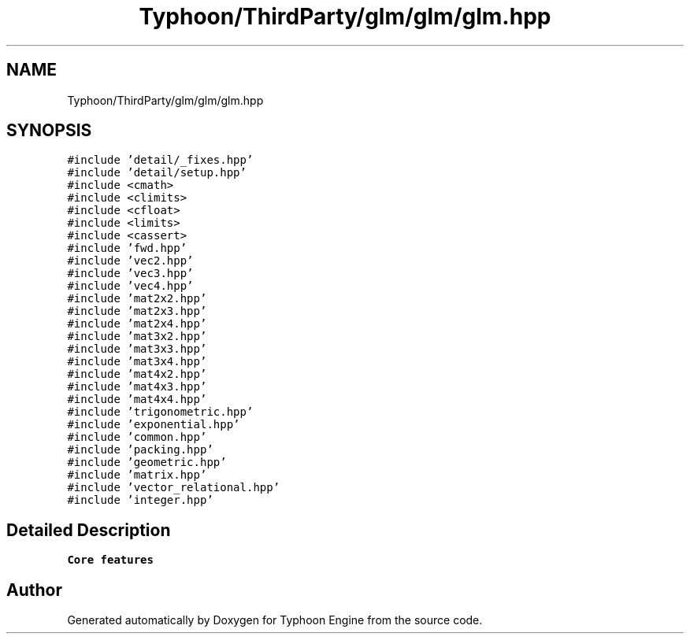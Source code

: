 .TH "Typhoon/ThirdParty/glm/glm/glm.hpp" 3 "Sat Jul 20 2019" "Version 0.1" "Typhoon Engine" \" -*- nroff -*-
.ad l
.nh
.SH NAME
Typhoon/ThirdParty/glm/glm/glm.hpp
.SH SYNOPSIS
.br
.PP
\fC#include 'detail/_fixes\&.hpp'\fP
.br
\fC#include 'detail/setup\&.hpp'\fP
.br
\fC#include <cmath>\fP
.br
\fC#include <climits>\fP
.br
\fC#include <cfloat>\fP
.br
\fC#include <limits>\fP
.br
\fC#include <cassert>\fP
.br
\fC#include 'fwd\&.hpp'\fP
.br
\fC#include 'vec2\&.hpp'\fP
.br
\fC#include 'vec3\&.hpp'\fP
.br
\fC#include 'vec4\&.hpp'\fP
.br
\fC#include 'mat2x2\&.hpp'\fP
.br
\fC#include 'mat2x3\&.hpp'\fP
.br
\fC#include 'mat2x4\&.hpp'\fP
.br
\fC#include 'mat3x2\&.hpp'\fP
.br
\fC#include 'mat3x3\&.hpp'\fP
.br
\fC#include 'mat3x4\&.hpp'\fP
.br
\fC#include 'mat4x2\&.hpp'\fP
.br
\fC#include 'mat4x3\&.hpp'\fP
.br
\fC#include 'mat4x4\&.hpp'\fP
.br
\fC#include 'trigonometric\&.hpp'\fP
.br
\fC#include 'exponential\&.hpp'\fP
.br
\fC#include 'common\&.hpp'\fP
.br
\fC#include 'packing\&.hpp'\fP
.br
\fC#include 'geometric\&.hpp'\fP
.br
\fC#include 'matrix\&.hpp'\fP
.br
\fC#include 'vector_relational\&.hpp'\fP
.br
\fC#include 'integer\&.hpp'\fP
.br

.SH "Detailed Description"
.PP 
\fBCore features\fP 
.SH "Author"
.PP 
Generated automatically by Doxygen for Typhoon Engine from the source code\&.
